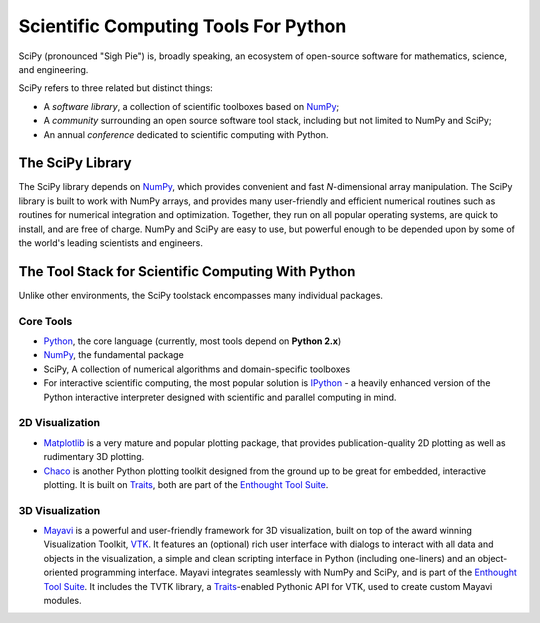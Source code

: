 Scientific Computing Tools For Python
=====================================

SciPy (pronounced "Sigh Pie") is, broadly speaking, an ecosystem of 
open-source software for mathematics, science, and engineering. 

SciPy refers to three related but distinct things:

* A *software library*, a collection of scientific toolboxes based on NumPy_;
* A *community* surrounding an open source software tool stack, including but not limited to NumPy and SciPy;
* An annual *conference* dedicated to scientific computing with Python.


The SciPy Library
-----------------

The SciPy library depends on NumPy_, which provides convenient and 
fast *N*-dimensional array manipulation. The SciPy library is built to
work with NumPy arrays, and provides many user-friendly and efficient 
numerical routines such as routines for numerical integration and 
optimization. Together, they run on all popular operating systems, 
are quick to install, and are free of charge. NumPy and SciPy are easy 
to use, but powerful enough to be depended upon by some of the world's 
leading scientists and engineers.

The Tool Stack for Scientific Computing With Python
---------------------------------------------------

Unlike other environments, the SciPy toolstack encompasses many
individual packages. 

Core Tools
##########

* Python_, the core language (currently, most tools depend on **Python 2.x**)
* NumPy_, the fundamental package 
* SciPy, A collection of numerical algorithms and domain-specific toolboxes
* For interactive scientific computing, the most popular solution is
  IPython_ - a heavily enhanced version of the Python interactive interpreter
  designed with scientific and parallel computing in mind.

2D Visualization
################

* Matplotlib_ is a very mature and popular plotting package, that provides 
  publication-quality 2D plotting as well as rudimentary 3D plotting.
* Chaco_ is another Python plotting toolkit designed from the ground up to be 
  great for embedded, interactive plotting. It is built on Traits_, both are
  part of the `Enthought Tool Suite`_.

3D Visualization
################

* Mayavi_ is a powerful and user-friendly framework for 3D visualization, 
  built on top of the award winning Visualization Toolkit, VTK_. It features
  an (optional) rich user interface with dialogs to interact with all data 
  and objects in the visualization, a simple and clean scripting
  interface in Python (including one-liners) and an object-oriented 
  programming interface. Mayavi integrates seamlessly with NumPy and SciPy, 
  and is part of the `Enthought Tool Suite`_. It includes the TVTK library,
  a Traits_-enabled Pythonic API for VTK, used to create custom Mayavi
  modules.

.. _NumPy: http://numpy.scipy.org/
.. _Matplotlib: http://matplotlib.sourceforge.net/
.. _IPython: http://ipython.scipy.org/
.. _Python: http://www.python.org/

.. ETS stuff
.. _Enthought Tool Suite: http://code.enthought.com/projects/index.php
.. _Chaco: http://code.enthought.com/projects/chaco/
.. _Traits: http://code.enthought.com/projects/traits/
.. _Mayavi: http://code.enthought.com/projects/mayavi/
.. _VTK: http://vtk.org/

.. Indices and tables
.. ==================

.. * :ref:`genindex`
.. * :ref:`modindex`
.. * :ref:`search`

